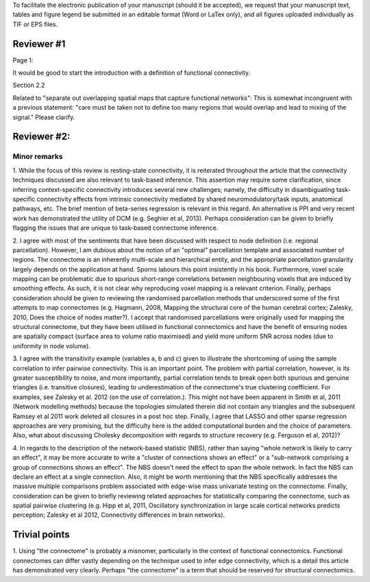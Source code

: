 To facilitate the electronic publication of your manuscript (should it be accepted), we request that your manuscript text, tables and figure legend be submitted in an editable format (Word or LaTex only), and all figures uploaded individually as TIF or EPS files.

Reviewer #1
===========

Page 1:

It would be good to start the introduction with a definition of functional connectivity.

Section 2.2

Related to "separate out overlapping spatial maps that capture functional networks":  This is somewhat incongruent with a previous statement: "care must be taken not to define too many regions that would overlap and lead to mixing of the signal." Please clarify.


Reviewer #2:
============

Minor remarks
--------------

1.	While the focus of this review is resting-state connectivity, it
is reiterated throughout the article that the connectivity techniques
discussed are also relevant to task-based inference. This assertion may
require some clarification, since inferring context-specific connectivity
introduces several new challenges; namely, the difficulty in
disambiguating task-specific connectivity effects from intrinsic
connectivity mediated by shared neuromodulatory/task inputs, anatomical
pathways, etc. The brief mention of beta-series regression is relevant in
this regard. An alternative is PPI and very recent work has demonstrated
the utility of DCM (e.g. Seghier et al, 2013). Perhaps consideration can
be given to briefly flagging the issues that are unique to task-based
connectome inference.  

2.	I agree with most of the sentiments that have been discussed with
respect to node definition (i.e. regional parcellation). However, I am
dubious about the notion of an "optimal" parcellation template and
associated number of regions. The connectome is an inherently multi-scale
and hierarchical entity, and the appropriate parcellation granularity
largely depends on the application at hand. Sporns labours this point
insistently in his book. Furthermore, voxel scale mapping can be
problematic due to spurious short-range correlations between neighbouring
voxels that are induced by smoothing effects. As such, it is not clear
why reproducing voxel mapping is a relevant criterion. Finally, perhaps
consideration should be given to reviewing the randomised parcellation
methods that underscored some of the first attempts to map connectomes
(e.g. Hagmann, 2008, Mapping the structural core of the human cerebral
cortex; Zalesky, 2010, Does the choice of nodes matter?). I accept that
randomised parcellations were originally used for mapping the structural
connectome, but they have been utilised in functional connectomics and
have the benefit of ensuring nodes are spatially compact (surface area to
volume ratio maximised) and yield more uniform SNR across nodes (due to
uniformity in node volume).

3.	I agree with the transitivity example (variables a, b and c)
given to illustrate the shortcoming of using the sample correlation to
infer pairwise connectivity. This is an important point. The problem with
partial correlation, however, is its greater susceptibility to noise, and
more importantly, partial correlation tends to break open both spurious
and genuine triangles (i.e. transitive closures), leading to
underestimation of the connectome's true clustering coefficient. For
examples, see Zalesky et al. 2012 (on the use of correlation.). This
might not have been apparent in Smith et al, 2011 (Network modelling
methods) because the topologies simulated therein did not contain any
triangles and the subsequent Ramsey et al 2011 work deleted all closures
in a post hoc step. Finally, I agree that LASSO and other sparse
regression approaches are very promising, but the difficulty here is the
added computational burden and the choice of parameters. Also, what about
discussing Cholesky decomposition with regards to structure recovery
(e.g. Ferguson et al, 2012)?

4.	 In regards to the description of the network-based statistic
(NBS), rather than saying "whole network is likely to carry an effect",
it may be more accurate to write a "cluster of connections shows an
effect" or a "sub-network comprising a group of connections shows an
effect". The NBS doesn't need the effect to span the whole network. In
fact the NBS can declare an effect at a single connection. Also, it might
be worth mentioning that the NBS specifically addresses the massive
multiple comparisons problem associated with edge-wise mass univariate
testing on the connectome. Finally, consideration can be given to briefly
reviewing related approaches for statistically comparing the connectome,
such as spatial pairwise clustering (e.g. Hipp et al, 2011, Oscillatory
synchronization in large scale cortical networks predicts perception;
Zalesky et al 2012, Connectivity differences in brain networks). 

Trivial points
==============

1.	Using "the connectome" is probably a misnomer, particularly in
the context of functional connectomics. Functional connectomes can differ
vastly depending on the technique used to infer edge connectivity, which
is a detail this article has demonstrated very clearly. Perhaps "the
connectome" is a term that should be reserved for structural
connectomics. 


